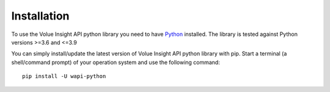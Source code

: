 .. _install:

Installation
============

To use the Volue Insight API python library you need to have `Python`_ installed.
The library is tested against Python versions >=3.6 and <=3.9

You can simply install/update the latest version of Volue Insight API python
library with pip.
Start a terminal (a shell/command prompt) of your operation system and use
the following command::

    pip install -U wapi-python

.. _Python: https://www.python.org/downloads/
